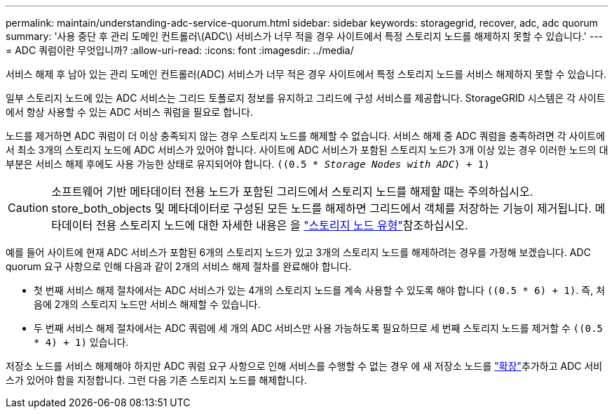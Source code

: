 ---
permalink: maintain/understanding-adc-service-quorum.html 
sidebar: sidebar 
keywords: storagegrid, recover, adc, adc quorum 
summary: '사용 중단 후 관리 도메인 컨트롤러\(ADC\) 서비스가 너무 적을 경우 사이트에서 특정 스토리지 노드를 해제하지 못할 수 있습니다.' 
---
= ADC 쿼럼이란 무엇입니까?
:allow-uri-read: 
:icons: font
:imagesdir: ../media/


[role="lead"]
서비스 해제 후 남아 있는 관리 도메인 컨트롤러(ADC) 서비스가 너무 적은 경우 사이트에서 특정 스토리지 노드를 서비스 해제하지 못할 수 있습니다.

일부 스토리지 노드에 있는 ADC 서비스는 그리드 토폴로지 정보를 유지하고 그리드에 구성 서비스를 제공합니다. StorageGRID 시스템은 각 사이트에서 항상 사용할 수 있는 ADC 서비스 쿼럼을 필요로 합니다.

노드를 제거하면 ADC 쿼럼이 더 이상 충족되지 않는 경우 스토리지 노드를 해제할 수 없습니다. 서비스 해제 중 ADC 쿼럼을 충족하려면 각 사이트에서 최소 3개의 스토리지 노드에 ADC 서비스가 있어야 합니다. 사이트에 ADC 서비스가 포함된 스토리지 노드가 3개 이상 있는 경우 이러한 노드의 대부분은 서비스 해제 후에도 사용 가능한 상태로 유지되어야 합니다. `((0.5 * _Storage Nodes with ADC_) + 1)`


CAUTION: 소프트웨어 기반 메타데이터 전용 노드가 포함된 그리드에서 스토리지 노드를 해제할 때는 주의하십시오. store_both_objects 및 메타데이터로 구성된 모든 노드를 해제하면 그리드에서 객체를 저장하는 기능이 제거됩니다. 메타데이터 전용 스토리지 노드에 대한 자세한 내용은 을 link:../primer/what-storage-node-is.html#types-of-storage-nodes["스토리지 노드 유형"]참조하십시오.

예를 들어 사이트에 현재 ADC 서비스가 포함된 6개의 스토리지 노드가 있고 3개의 스토리지 노드를 해제하려는 경우를 가정해 보겠습니다. ADC quorum 요구 사항으로 인해 다음과 같이 2개의 서비스 해제 절차를 완료해야 합니다.

* 첫 번째 서비스 해제 절차에서는 ADC 서비스가 있는 4개의 스토리지 노드를 계속 사용할 수 있도록 해야 합니다 `((0.5 * 6) + 1)`. 즉, 처음에 2개의 스토리지 노드만 서비스 해제할 수 있습니다.
* 두 번째 서비스 해제 절차에서는 ADC 쿼럼에 세 개의 ADC 서비스만 사용 가능하도록 필요하므로 세 번째 스토리지 노드를 제거할 수 `((0.5 * 4) + 1)` 있습니다.


저장소 노드를 서비스 해제해야 하지만 ADC 쿼럼 요구 사항으로 인해 서비스를 수행할 수 없는 경우 에 새 저장소 노드를 link:../expand/index.html["확장"]추가하고 ADC 서비스가 있어야 함을 지정합니다. 그런 다음 기존 스토리지 노드를 해제합니다.
